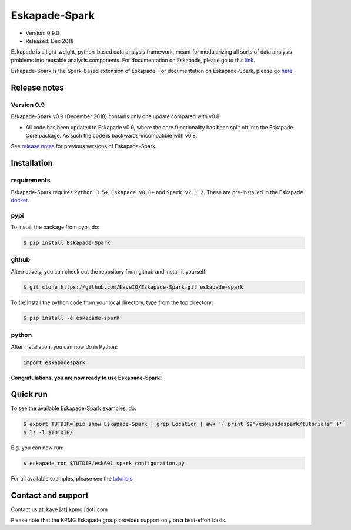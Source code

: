 ==============
Eskapade-Spark
==============

* Version: 0.9.0
* Released: Dec 2018

Eskapade is a light-weight, python-based data analysis framework, meant for modularizing all sorts of data analysis problems
into reusable analysis components. For documentation on Eskapade, please go to this `link <http://eskapade.readthedocs.io>`_.

Eskapade-Spark is the Spark-based extension of Eskapade.
For documentation on Eskapade-Spark, please go `here <http://eskapade-spark.readthedocs.io>`_.


Release notes
=============

Version 0.9
-----------

Eskapade-Spark v0.9 (December 2018) contains only one update compared with v0.8:

* All code has been updated to Eskapade v0.9, where the core functionality has been split off into the Eskapade-Core package. As such the code is backwards-incompatible with v0.8.

See `release notes <http://eskapade-spark.readthedocs.io/en/latest/releasenotes.html>`_ for previous versions of Eskapade-Spark.


Installation
============

requirements
------------

Eskapade-Spark requires ``Python 3.5+``, ``Eskapade v0.8+`` and ``Spark v2.1.2``.
These are pre-installed in the Eskapade `docker <http://eskapade.readthedocs.io/en/latest/installation.html#eskapade-with-docker>`_.


pypi
----

To install the package from pypi, do:

.. code-block:: bash

  $ pip install Eskapade-Spark

github
------

Alternatively, you can check out the repository from github and install it yourself:

.. code-block:: bash

  $ git clone https://github.com/KaveIO/Eskapade-Spark.git eskapade-spark

To (re)install the python code from your local directory, type from the top directory:

.. code-block:: bash

  $ pip install -e eskapade-spark

python
------

After installation, you can now do in Python:

.. code-block:: python

  import eskapadespark

**Congratulations, you are now ready to use Eskapade-Spark!**


Quick run
=========

To see the available Eskapade-Spark examples, do:

.. code-block:: bash

  $ export TUTDIR=`pip show Eskapade-Spark | grep Location | awk '{ print $2"/eskapadespark/tutorials" }'`
  $ ls -l $TUTDIR/

E.g. you can now run:

.. code-block:: bash

  $ eskapade_run $TUTDIR/esk601_spark_configuration.py


For all available examples, please see the `tutorials <http://eskapade-spark.readthedocs.io/en/latest/tutorials.html>`_.


Contact and support
===================

Contact us at: kave [at] kpmg [dot] com

Please note that the KPMG Eskapade group provides support only on a best-effort basis.
